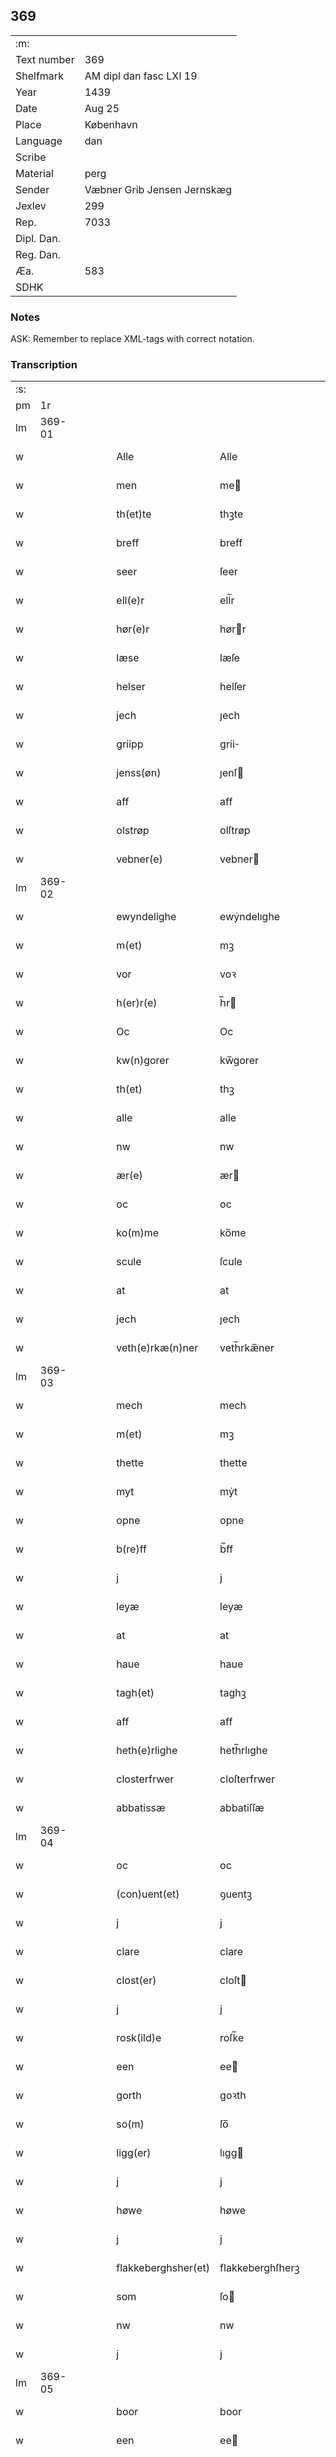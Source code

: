 ** 369
| :m:         |                             |
| Text number | 369                         |
| Shelfmark   | AM dipl dan fasc LXI 19     |
| Year        | 1439                        |
| Date        | Aug 25                      |
| Place       | København                   |
| Language    | dan                         |
| Scribe      |                             |
| Material    | perg                        |
| Sender      | Væbner Grib Jensen Jernskæg |
| Jexlev      | 299                         |
| Rep.        | 7033                        |
| Dipl. Dan.  |                             |
| Reg. Dan.   |                             |
| Æa.         | 583                         |
| SDHK        |                             |

*** Notes
ASK: Remember to replace XML-tags with correct notation.

*** Transcription
| :s: |        |   |   |   |   |                     |                  |   |   |   |                       |     |   |   |   |        |
| pm  |     1r |   |   |   |   |                     |                  |   |   |   |                       |     |   |   |   |        |
| lm  | 369-01 |   |   |   |   |                     |                  |   |   |   |                       |     |   |   |   |        |
| w   |        |   |   |   |   | Alle                | Alle             |   |   |   |                       | dan |   |   |   | 369-01 |
| w   |        |   |   |   |   | men                 | me              |   |   |   |                       | dan |   |   |   | 369-01 |
| w   |        |   |   |   |   | th(et)te            | thꝫte            |   |   |   |                       | dan |   |   |   | 369-01 |
| w   |        |   |   |   |   | breff               | breff            |   |   |   |                       | dan |   |   |   | 369-01 |
| w   |        |   |   |   |   | seer                | ſeer             |   |   |   |                       | dan |   |   |   | 369-01 |
| w   |        |   |   |   |   | ell(e)r             | ell̅r             |   |   |   |                       | dan |   |   |   | 369-01 |
| w   |        |   |   |   |   | hør(e)r             | hørr            |   |   |   |                       | dan |   |   |   | 369-01 |
| w   |        |   |   |   |   | læse                | læſe             |   |   |   |                       | dan |   |   |   | 369-01 |
| w   |        |   |   |   |   | helser              | helſer           |   |   |   |                       | dan |   |   |   | 369-01 |
| w   |        |   |   |   |   | jech                | ȷech             |   |   |   |                       | dan |   |   |   | 369-01 |
| w   |        |   |   |   |   | griipp              | grii            |   |   |   |                       | dan |   |   |   | 369-01 |
| w   |        |   |   |   |   | jenss(øn)           | ȷenſ            |   |   |   |                       | dan |   |   |   | 369-01 |
| w   |        |   |   |   |   | aff                 | aff              |   |   |   |                       | dan |   |   |   | 369-01 |
| w   |        |   |   |   |   | olstrøp             | olſtrøp          |   |   |   |                       | dan |   |   |   | 369-01 |
| w   |        |   |   |   |   | vebner(e)           | vebner          |   |   |   |                       | dan |   |   |   | 369-01 |
| lm  | 369-02 |   |   |   |   |                     |                  |   |   |   |                       |     |   |   |   |        |
| w   |        |   |   |   |   | ewyndelighe         | ewẏndelıghe      |   |   |   |                       | dan |   |   |   | 369-02 |
| w   |        |   |   |   |   | m(et)               | mꝫ               |   |   |   |                       | dan |   |   |   | 369-02 |
| w   |        |   |   |   |   | vor                 | voꝛ              |   |   |   |                       | dan |   |   |   | 369-02 |
| w   |        |   |   |   |   | h(er)r(e)           | h̅r              |   |   |   |                       | dan |   |   |   | 369-02 |
| w   |        |   |   |   |   | Oc                  | Oc               |   |   |   |                       | dan |   |   |   | 369-02 |
| w   |        |   |   |   |   | kw(n)gorer          | kw̅gorer          |   |   |   |                       | dan |   |   |   | 369-02 |
| w   |        |   |   |   |   | th(et)              | thꝫ              |   |   |   |                       | dan |   |   |   | 369-02 |
| w   |        |   |   |   |   | alle                | alle             |   |   |   |                       | dan |   |   |   | 369-02 |
| w   |        |   |   |   |   | nw                  | nw               |   |   |   |                       | dan |   |   |   | 369-02 |
| w   |        |   |   |   |   | ær(e)               | ær              |   |   |   |                       | dan |   |   |   | 369-02 |
| w   |        |   |   |   |   | oc                  | oc               |   |   |   |                       | dan |   |   |   | 369-02 |
| w   |        |   |   |   |   | ko(m)me             | ko̅me             |   |   |   |                       | dan |   |   |   | 369-02 |
| w   |        |   |   |   |   | scule               | ſcule            |   |   |   |                       | dan |   |   |   | 369-02 |
| w   |        |   |   |   |   | at                  | at               |   |   |   |                       | dan |   |   |   | 369-02 |
| w   |        |   |   |   |   | jech                | ȷech             |   |   |   |                       | dan |   |   |   | 369-02 |
| w   |        |   |   |   |   | veth(e)rkæ(n)ner    | veth̅rkæ̅ner       |   |   |   |                       | dan |   |   |   | 369-02 |
| lm  | 369-03 |   |   |   |   |                     |                  |   |   |   |                       |     |   |   |   |        |
| w   |        |   |   |   |   | mech                | mech             |   |   |   |                       | dan |   |   |   | 369-03 |
| w   |        |   |   |   |   | m(et)               | mꝫ               |   |   |   |                       | dan |   |   |   | 369-03 |
| w   |        |   |   |   |   | thette              | thette           |   |   |   |                       | dan |   |   |   | 369-03 |
| w   |        |   |   |   |   | myt                 | mẏt              |   |   |   |                       | dan |   |   |   | 369-03 |
| w   |        |   |   |   |   | opne                | opne             |   |   |   |                       | dan |   |   |   | 369-03 |
| w   |        |   |   |   |   | b(re)ff             | b̅ff              |   |   |   |                       | dan |   |   |   | 369-03 |
| w   |        |   |   |   |   | j                   | j                |   |   |   |                       | dan |   |   |   | 369-03 |
| w   |        |   |   |   |   | leyæ                | leyæ             |   |   |   |                       | dan |   |   |   | 369-03 |
| w   |        |   |   |   |   | at                  | at               |   |   |   |                       | dan |   |   |   | 369-03 |
| w   |        |   |   |   |   | haue                | haue             |   |   |   |                       | dan |   |   |   | 369-03 |
| w   |        |   |   |   |   | tagh(et)            | taghꝫ            |   |   |   |                       | dan |   |   |   | 369-03 |
| w   |        |   |   |   |   | aff                 | aff              |   |   |   |                       | dan |   |   |   | 369-03 |
| w   |        |   |   |   |   | heth(e)rlighe       | heth̅rlıghe       |   |   |   |                       | dan |   |   |   | 369-03 |
| w   |        |   |   |   |   | closterfrwer        | cloſterfrwer     |   |   |   |                       | dan |   |   |   | 369-03 |
| w   |        |   |   |   |   | abbatissæ           | abbatiſſæ        |   |   |   |                       | dan |   |   |   | 369-03 |
| lm  | 369-04 |   |   |   |   |                     |                  |   |   |   |                       |     |   |   |   |        |
| w   |        |   |   |   |   | oc                  | oc               |   |   |   |                       | dan |   |   |   | 369-04 |
| w   |        |   |   |   |   | (con)uent(et)       | ꝯuentꝫ           |   |   |   |                       | dan |   |   |   | 369-04 |
| w   |        |   |   |   |   | j                   | j                |   |   |   |                       | dan |   |   |   | 369-04 |
| w   |        |   |   |   |   | clare               | clare            |   |   |   |                       | dan |   |   |   | 369-04 |
| w   |        |   |   |   |   | clost(er)           | cloſt           |   |   |   |                       | dan |   |   |   | 369-04 |
| w   |        |   |   |   |   | j                   | j                |   |   |   |                       | dan |   |   |   | 369-04 |
| w   |        |   |   |   |   | rosk(ild)e          | roſk̅e            |   |   |   |                       | dan |   |   |   | 369-04 |
| w   |        |   |   |   |   | een                 | ee              |   |   |   |                       | dan |   |   |   | 369-04 |
| w   |        |   |   |   |   | gorth               | goꝛth            |   |   |   |                       | dan |   |   |   | 369-04 |
| w   |        |   |   |   |   | so(m)               | ſo̅               |   |   |   |                       | dan |   |   |   | 369-04 |
| w   |        |   |   |   |   | ligg(er)            | lıgg            |   |   |   |                       | dan |   |   |   | 369-04 |
| w   |        |   |   |   |   | j                   | j                |   |   |   |                       | dan |   |   |   | 369-04 |
| w   |        |   |   |   |   | høwe                | høwe             |   |   |   |                       | dan |   |   |   | 369-04 |
| w   |        |   |   |   |   | j                   | j                |   |   |   |                       | dan |   |   |   | 369-04 |
| w   |        |   |   |   |   | flakkeberghsher(et) | flakkeberghſherꝫ |   |   |   |                       | dan |   |   |   | 369-04 |
| w   |        |   |   |   |   | som                 | ſo              |   |   |   |                       | dan |   |   |   | 369-04 |
| w   |        |   |   |   |   | nw                  | nw               |   |   |   |                       | dan |   |   |   | 369-04 |
| w   |        |   |   |   |   | j                   | j                |   |   |   |                       | dan |   |   |   | 369-04 |
| lm  | 369-05 |   |   |   |   |                     |                  |   |   |   |                       |     |   |   |   |        |
| w   |        |   |   |   |   | boor                | boor             |   |   |   |                       | dan |   |   |   | 369-05 |
| w   |        |   |   |   |   | een                 | ee              |   |   |   |                       | dan |   |   |   | 369-05 |
| w   |        |   |   |   |   | man                 | ma              |   |   |   |                       | dan |   |   |   | 369-05 |
| w   |        |   |   |   |   | hæder               | hæder            |   |   |   |                       | dan |   |   |   | 369-05 |
| w   |        |   |   |   |   | jepp                | ȷepp             |   |   |   |                       | dan |   |   |   | 369-05 |
| w   |        |   |   |   |   | olss(øn)            | olſ             |   |   |   |                       | dan |   |   |   | 369-05 |
| w   |        |   |   |   |   | oc                  | oc               |   |   |   |                       | dan |   |   |   | 369-05 |
| w   |        |   |   |   |   | giffuer             | giffuer          |   |   |   |                       | dan |   |   |   | 369-05 |
| w   |        |   |   |   |   | th(e)r              | th̅ꝛ              |   |   |   |                       | dan |   |   |   | 369-05 |
| w   |        |   |   |   |   | aff                 | aff              |   |   |   |                       | dan |   |   |   | 369-05 |
| w   |        |   |   |   |   | huert               | huert            |   |   |   |                       | dan |   |   |   | 369-05 |
| w   |        |   |   |   |   | aar                 | aar              |   |   |   |                       | dan |   |   |   | 369-05 |
| w   |        |   |   |   |   | til                 | til              |   |   |   |                       | dan |   |   |   | 369-05 |
| w   |        |   |   |   |   | landgilde           | landgilde        |   |   |   |                       | dan |   |   |   | 369-05 |
| w   |        |   |   |   |   | ij                  | ij               |   |   |   |                       | dan |   |   |   | 369-05 |
| w   |        |   |   |   |   | p(un)d              | p               |   |   |   | superscript          | dan |   |   |   | 369-05 |
| w   |        |   |   |   |   | korn                | kor             |   |   |   |                       | dan |   |   |   | 369-05 |
| lm  | 369-06 |   |   |   |   |                     |                  |   |   |   |                       |     |   |   |   |        |
| w   |        |   |   |   |   | m(et)               | mꝫ               |   |   |   |                       | dan |   |   |   | 369-06 |
| w   |        |   |   |   |   | sadant              | ſadant           |   |   |   |                       | dan |   |   |   | 369-06 |
| w   |        |   |   |   |   | velkor              | velkor           |   |   |   |                       | dan |   |   |   | 369-06 |
| w   |        |   |   |   |   | at                  | at               |   |   |   |                       | dan |   |   |   | 369-06 |
| w   |        |   |   |   |   | jech                | ȷech             |   |   |   |                       | dan |   |   |   | 369-06 |
| w   |        |   |   |   |   | scal                | ſcal             |   |   |   |                       | dan |   |   |   | 369-06 |
| w   |        |   |   |   |   | beholde             | beholde          |   |   |   |                       | dan |   |   |   | 369-06 |
| w   |        |   |   |   |   | for(nefnde)         | foꝛͩͤ              |   |   |   |                       | dan |   |   |   | 369-06 |
| w   |        |   |   |   |   | gorth               | gorth            |   |   |   |                       | dan |   |   |   | 369-06 |
| w   |        |   |   |   |   | j                   | j                |   |   |   |                       | dan |   |   |   | 369-06 |
| w   |        |   |   |   |   | leyæ                | leyæ             |   |   |   |                       | dan |   |   |   | 369-06 |
| w   |        |   |   |   |   | j                   | j                |   |   |   |                       | dan |   |   |   | 369-06 |
| w   |        |   |   |   |   | myne                | mẏne             |   |   |   |                       | dan |   |   |   | 369-06 |
| w   |        |   |   |   |   | dawe                | dawe             |   |   |   |                       | dan |   |   |   | 369-06 |
| w   |        |   |   |   |   | oc                  | oc               |   |   |   |                       | dan |   |   |   | 369-06 |
| w   |        |   |   |   |   | my(n)               | my̅               |   |   |   |                       | dan |   |   |   | 369-06 |
| w   |        |   |   |   |   | husfrwes            | huſfrwe         |   |   |   |                       | dan |   |   |   | 369-06 |
| w   |        |   |   |   |   | dawe                | dawe             |   |   |   |                       | dan |   |   |   | 369-06 |
| lm  | 369-07 |   |   |   |   |                     |                  |   |   |   |                       |     |   |   |   |        |
| w   |        |   |   |   |   | mætte               | mætte            |   |   |   |                       | dan |   |   |   | 369-07 |
| w   |        |   |   |   |   | so(m)               | ſo̅               |   |   |   |                       | dan |   |   |   | 369-07 |
| w   |        |   |   |   |   | nw                  | nw               |   |   |   |                       | dan |   |   |   | 369-07 |
| w   |        |   |   |   |   | leuer               | leuer            |   |   |   |                       | dan |   |   |   | 369-07 |
| w   |        |   |   |   |   | oc                  | oc               |   |   |   |                       | dan |   |   |   | 369-07 |
| w   |        |   |   |   |   | lade                | lade             |   |   |   |                       | dan |   |   |   | 369-07 |
| w   |        |   |   |   |   | yde                 | yde              |   |   |   |                       | dan |   |   |   | 369-07 |
| w   |        |   |   |   |   | th(e)r              | th̅ꝛ              |   |   |   |                       | dan |   |   |   | 369-07 |
| w   |        |   |   |   |   | aff                 | aff              |   |   |   |                       | dan |   |   |   | 369-07 |
| w   |        |   |   |   |   | huert               | huert            |   |   |   |                       | dan |   |   |   | 369-07 |
| w   |        |   |   |   |   | aar                 | aar              |   |   |   |                       | dan |   |   |   | 369-07 |
| w   |        |   |   |   |   | betiith(e)n         | betiith̅         |   |   |   |                       | dan |   |   |   | 369-07 |
| w   |        |   |   |   |   | jnnen               | ȷnne            |   |   |   |                       | dan |   |   |   | 369-07 |
| w   |        |   |   |   |   | kyndelmøsse         | kyndelmøſſe      |   |   |   |                       | dan |   |   |   | 369-07 |
| w   |        |   |   |   |   | j                   | j                |   |   |   |                       | dan |   |   |   | 369-07 |
| w   |        |   |   |   |   | for(nefnde)         | foꝛͩͤ              |   |   |   |                       | dan |   |   |   | 369-07 |
| w   |        |   |   |   |   | clost(er)           | cloſt           |   |   |   |                       | dan |   |   |   | 369-07 |
| lm  | 369-08 |   |   |   |   |                     |                  |   |   |   |                       |     |   |   |   |        |
| w   |        |   |   |   |   | i                   | i                |   |   |   |                       | dan |   |   |   | 369-08 |
| w   |        |   |   |   |   | rosk(ilde)          | roſkꝭ            |   |   |   |                       | dan |   |   |   | 369-08 |
| w   |        |   |   |   |   | ij                  | ij               |   |   |   |                       | dan |   |   |   | 369-08 |
| w   |        |   |   |   |   | p(un)d              | p               |   |   |   | superscript          | dan |   |   |   | 369-08 |
| w   |        |   |   |   |   | korn                | kor             |   |   |   |                       | dan |   |   |   | 369-08 |
| w   |        |   |   |   |   | ell(e)r             | el̅lr             |   |   |   |                       | dan |   |   |   | 369-08 |
| w   |        |   |   |   |   | oc                  | oc               |   |   |   |                       | dan |   |   |   | 369-08 |
| w   |        |   |   |   |   | sa                  | ſa               |   |   |   |                       | dan |   |   |   | 369-08 |
| w   |        |   |   |   |   | maniæ               | manıæ            |   |   |   |                       | dan |   |   |   | 369-08 |
| w   |        |   |   |   |   | pe(n)ni(n)g(is)     | pe̅nı̅gꝭ           |   |   |   |                       | dan |   |   |   | 369-08 |
| w   |        |   |   |   |   | so(m)               | ſo̅               |   |   |   |                       | dan |   |   |   | 369-08 |
| w   |        |   |   |   |   | korn(et)            | kornꝫ            |   |   |   |                       | dan |   |   |   | 369-08 |
| w   |        |   |   |   |   | th(e)r              | th̅ꝛ              |   |   |   |                       | dan |   |   |   | 369-08 |
| w   |        |   |   |   |   | giælder             | giælder          |   |   |   |                       | dan |   |   |   | 369-08 |
| w   |        |   |   |   |   | oc                  | oc               |   |   |   |                       | dan |   |   |   | 369-08 |
| w   |        |   |   |   |   | nar                 | nar              |   |   |   |                       | dan |   |   |   | 369-08 |
| w   |        |   |   |   |   | for(nefnde)         | foꝛͩͤ              |   |   |   |                       | dan |   |   |   | 369-08 |
| w   |        |   |   |   |   | my(n)               | my̅               |   |   |   |                       | dan |   |   |   | 369-08 |
| lm  | 369-09 |   |   |   |   |                     |                  |   |   |   |                       |     |   |   |   |        |
| w   |        |   |   |   |   | husfrw              | huſfrw           |   |   |   |                       | dan |   |   |   | 369-09 |
| w   |        |   |   |   |   | ⸠j⸡                 | ⸠j⸡              |   |   |   |                       | dan |   |   |   | 369-09 |
| w   |        |   |   |   |   | ⸌oc⸍                | ⸌oc⸍             |   |   |   |                       | dan |   |   |   | 369-09 |
| w   |        |   |   |   |   | jech                | ȷech             |   |   |   |                       | dan |   |   |   | 369-09 |
| w   |        |   |   |   |   | ær(e)               | ær              |   |   |   |                       | dan |   |   |   | 369-09 |
| w   |        |   |   |   |   | bothe               | bothe            |   |   |   |                       | dan |   |   |   | 369-09 |
| w   |        |   |   |   |   | affgangne           | affgangne        |   |   |   |                       | dan |   |   |   | 369-09 |
| w   |        |   |   |   |   | tha                 | tha              |   |   |   |                       | dan |   |   |   | 369-09 |
| w   |        |   |   |   |   | scal                | ſcal             |   |   |   |                       | dan |   |   |   | 369-09 |
| w   |        |   |   |   |   | for(nefnde)         | foꝛͩͤ              |   |   |   |                       | dan |   |   |   | 369-09 |
| w   |        |   |   |   |   | gotz                | gotz             |   |   |   |                       | dan |   |   |   | 369-09 |
| w   |        |   |   |   |   | fryt                | fryt             |   |   |   |                       | dan |   |   |   | 369-09 |
| w   |        |   |   |   |   | j gen               | j gen            |   |   |   |                       | dan |   |   |   | 369-09 |
| w   |        |   |   |   |   | ko(m)me             | ko̅me             |   |   |   |                       | dan |   |   |   | 369-09 |
| w   |        |   |   |   |   | til                 | til              |   |   |   |                       | dan |   |   |   | 369-09 |
| w   |        |   |   |   |   | clare               | clare            |   |   |   |                       | dan |   |   |   | 369-09 |
| w   |        |   |   |   |   | clost(er)           | cloſt           |   |   |   |                       | dan |   |   |   | 369-09 |
| lm  | 369-10 |   |   |   |   |                     |                  |   |   |   |                       |     |   |   |   |        |
| w   |        |   |   |   |   | vden                | vde             |   |   |   | v different from rest | dan |   |   |   | 369-10 |
| w   |        |   |   |   |   | th(et)              | thꝫ              |   |   |   |                       | dan |   |   |   | 369-10 |
| w   |        |   |   |   |   | tilfor(e)n          | tilfor         |   |   |   |                       | dan |   |   |   | 369-10 |
| w   |        |   |   |   |   | vorthe              | vorthe           |   |   |   |                       | dan |   |   |   | 369-10 |
| w   |        |   |   |   |   | mech                | mech             |   |   |   |                       | dan |   |   |   | 369-10 |
| w   |        |   |   |   |   | affwndeth           | affwndeth        |   |   |   |                       | dan |   |   |   | 369-10 |
| w   |        |   |   |   |   | m(et)               | mꝫ               |   |   |   |                       | dan |   |   |   | 369-10 |
| w   |        |   |   |   |   | nogh(e)r            | nogh̅ꝛ            |   |   |   |                       | dan |   |   |   | 369-10 |
| w   |        |   |   |   |   | ræt                 | ræt              |   |   |   |                       | dan |   |   |   | 369-10 |
| w   |        |   |   |   |   | ell(e)r             | el̅lr             |   |   |   |                       | dan |   |   |   | 369-10 |
| w   |        |   |   |   |   | landzlow            | landzlow         |   |   |   |                       | dan |   |   |   | 369-10 |
| p   |        |   |   |   |   | /                   | /                |   |   |   |                       | dan |   |   |   | 369-10 |
| w   |        |   |   |   |   | til                 | til              |   |   |   |                       | dan |   |   |   | 369-10 |
| w   |        |   |   |   |   | forwaringh          | forwaringh       |   |   |   |                       | dan |   |   |   | 369-10 |
| lm  | 369-11 |   |   |   |   |                     |                  |   |   |   |                       |     |   |   |   |        |
| w   |        |   |   |   |   | her                 | her              |   |   |   |                       | dan |   |   |   | 369-11 |
| w   |        |   |   |   |   | om                  | o               |   |   |   |                       | dan |   |   |   | 369-11 |
| w   |        |   |   |   |   | hauer               | hauer            |   |   |   |                       | dan |   |   |   | 369-11 |
| w   |        |   |   |   |   | jech                | ȷech             |   |   |   |                       | dan |   |   |   | 369-11 |
| w   |        |   |   |   |   | hængt               | hængt            |   |   |   |                       | dan |   |   |   | 369-11 |
| w   |        |   |   |   |   | myt                 | myt              |   |   |   |                       | dan |   |   |   | 369-11 |
| w   |        |   |   |   |   | jnsigle             | ȷnſıgle          |   |   |   |                       | dan |   |   |   | 369-11 |
| w   |        |   |   |   |   | for                 | foꝛ              |   |   |   |                       | dan |   |   |   | 369-11 |
| w   |        |   |   |   |   | th(et)te            | thꝫte            |   |   |   |                       | dan |   |   |   | 369-11 |
| w   |        |   |   |   |   | b(re)ff             | b̅ff              |   |   |   |                       | dan |   |   |   | 369-11 |
| w   |        |   |   |   |   | m(et)               | mꝫ               |   |   |   |                       | dan |   |   |   | 369-11 |
| w   |        |   |   |   |   | fler(e)             | fler            |   |   |   |                       | dan |   |   |   | 369-11 |
| w   |        |   |   |   |   | gothe               | gothe            |   |   |   |                       | dan |   |   |   | 369-11 |
| w   |        |   |   |   |   | mens                | men             |   |   |   |                       | dan |   |   |   | 369-11 |
| w   |        |   |   |   |   | til                 | til              |   |   |   |                       | dan |   |   |   | 369-11 |
| w   |        |   |   |   |   | vidnebyrd           | vıdnebyrd        |   |   |   |                       | dan |   |   |   | 369-11 |
| lm  | 369-12 |   |   |   |   |                     |                  |   |   |   |                       |     |   |   |   |        |
| w   |        |   |   |   |   | so(m)               | ſo̅               |   |   |   |                       | dan |   |   |   | 369-12 |
| w   |        |   |   |   |   | ær                  | ær               |   |   |   |                       | dan |   |   |   | 369-12 |
| w   |        |   |   |   |   | h(er)               | h̅                |   |   |   |                       | dan |   |   |   | 369-12 |
| w   |        |   |   |   |   | mats                | matſ             |   |   |   |                       | dan |   |   |   | 369-12 |
| w   |        |   |   |   |   | jenss(øn)           | ȷenſ            |   |   |   |                       | dan |   |   |   | 369-12 |
| w   |        |   |   |   |   | canik               | canik            |   |   |   |                       | dan |   |   |   | 369-12 |
| w   |        |   |   |   |   | j                   | j                |   |   |   |                       | dan |   |   |   | 369-12 |
| w   |        |   |   |   |   | rosk(ilde)          | roſk̅ꝭ            |   |   |   |                       | dan |   |   |   | 369-12 |
| w   |        |   |   |   |   | h(er)               | h̅                |   |   |   |                       | dan |   |   |   | 369-12 |
| w   |        |   |   |   |   | niels               | niel            |   |   |   |                       | dan |   |   |   | 369-12 |
| w   |        |   |   |   |   | oleffsøn            | oleffſø         |   |   |   |                       | dan |   |   |   | 369-12 |
| w   |        |   |   |   |   | canik               | canik            |   |   |   |                       | dan |   |   |   | 369-12 |
| w   |        |   |   |   |   | j                   | j                |   |   |   |                       | dan |   |   |   | 369-12 |
| w   |        |   |   |   |   | køpnehaffn          | køpnehaff       |   |   |   |                       | dan |   |   |   | 369-12 |
| w   |        |   |   |   |   | oc                  | oc               |   |   |   |                       | dan |   |   |   | 369-12 |
| w   |        |   |   |   |   | powell              | powell           |   |   |   |                       | dan |   |   |   | 369-12 |
| w   |        |   |   |   |   | jenss(øn)           | ȷenſ            |   |   |   |                       | dan |   |   |   | 369-12 |
| lm  | 369-13 |   |   |   |   |                     |                  |   |   |   |                       |     |   |   |   |        |
| w   |        |   |   |   |   | aff                 | aff              |   |   |   |                       | dan |   |   |   | 369-13 |
| w   |        |   |   |   |   | frøsløff            | frøſløff         |   |   |   |                       | dan |   |   |   | 369-13 |
| w   |        |   |   |   |   | haue                | haue             |   |   |   |                       | dan |   |   |   | 369-13 |
| w   |        |   |   |   |   | hengt               | hengt            |   |   |   |                       | dan |   |   |   | 369-13 |
| w   |        |   |   |   |   | th(e)rr(e)          | th̅rr            |   |   |   |                       | dan |   |   |   | 369-13 |
| w   |        |   |   |   |   | jnsigle             | ȷnſıgle          |   |   |   |                       | dan |   |   |   | 369-13 |
| w   |        |   |   |   |   | for                 | foꝛ              |   |   |   |                       | dan |   |   |   | 369-13 |
| w   |        |   |   |   |   | th(et)te            | thꝫte            |   |   |   |                       | dan |   |   |   | 369-13 |
| w   |        |   |   |   |   | b(re)ff             | b̅ff              |   |   |   |                       | dan |   |   |   | 369-13 |
| w   |        |   |   |   |   | dat(um)             | datͫ              |   |   |   |                       | lat |   |   |   | 369-13 |
| w   |        |   |   |   |   | haffnis             | haffni          |   |   |   |                       | lat |   |   |   | 369-13 |
| w   |        |   |   |   |   | a(n)no              | a̅no              |   |   |   |                       | lat |   |   |   | 369-13 |
| w   |        |   |   |   |   | d(omi)ni            | dn̅ı              |   |   |   |                       | lat |   |   |   | 369-13 |
| n   |        |   |   |   |   | m°                  | °               |   |   |   |                       | lat |   |   |   | 369-13 |
| n   |        |   |   |   |   | cd°                 | cd°              |   |   |   |                       | lat |   |   |   | 369-13 |
| n   |        |   |   |   |   | xxxix°              | xxxix°           |   |   |   |                       | lat |   |   |   | 369-13 |
| w   |        |   |   |   |   | i(pso)              | ı̅                |   |   |   |                       | lat |   |   |   | 369-13 |
| w   |        |   |   |   |   | die                 | die              |   |   |   |                       | lat |   |   |   | 369-13 |
| lm  | 369-14 |   |   |   |   |                     |                  |   |   |   |                       |     |   |   |   |        |
| w   |        |   |   |   |   | t(ra)nslac<i>o(n)is | tᷓnslac<i>o̅ıs     |   |   |   |                       | lat |   |   |   | 369-14 |
| w   |        |   |   |   |   | s(anc)ti            | ſt̅ı              |   |   |   |                       | lat |   |   |   | 369-14 |
| w   |        |   |   |   |   | lucij               | lucij            |   |   |   |                       | lat |   |   |   | 369-14 |
| w   |        |   |   |   |   | m(artyris)          | mᷓͬꝭ               |   |   |   | final sup             | lat |   |   |   | 369-14 |
| :e: |        |   |   |   |   |                     |                  |   |   |   |                       |     |   |   |   |        |
